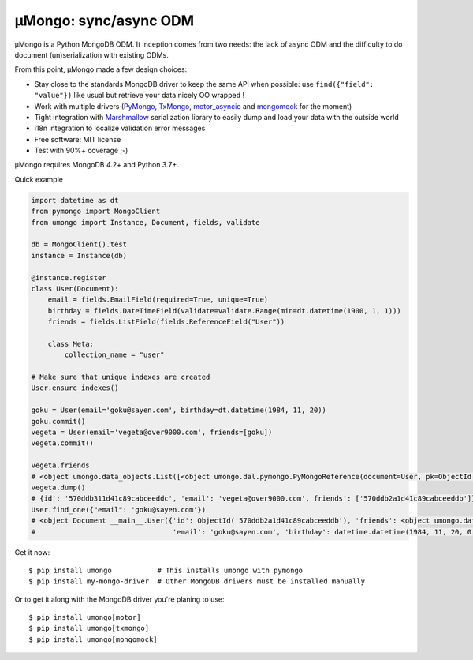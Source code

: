 ======================
μMongo: sync/async ODM
======================

.. image:: https://img.shields.io/pypi/v/umongo.svg
    :target: https://pypi.python.org/pypi/umongo
    :alt: Latest version

.. image:: https://img.shields.io/pypi/pyversions/umongo.svg
    :target: https://pypi.org/project/umongo/
    :alt: Python versions

.. image:: https://img.shields.io/badge/marshmallow-3-blue.svg
    :target: https://marshmallow.readthedocs.io/en/latest/upgrading.html
    :alt: marshmallow 3 only

.. image:: https://img.shields.io/pypi/l/umongo.svg
    :target: https://umongo.readthedocs.io/en/latest/license.html
    :alt: License

.. image:: https://dev.azure.com/lafrech/umongo/_apis/build/status/Scille.umongo?branchName=master
    :target: https://dev.azure.com/lafrech/umongo/_build/latest?definitionId=1&branchName=master
    :alt: Build status

.. image:: https://readthedocs.org/projects/umongo/badge/
        :target: http://umongo.readthedocs.io/
        :alt: Documentation

μMongo is a Python MongoDB ODM. It inception comes from two needs:
the lack of async ODM and the difficulty to do document (un)serialization
with existing ODMs.

From this point, μMongo made a few design choices:

- Stay close to the standards MongoDB driver to keep the same API when possible:
  use ``find({"field": "value"})`` like usual but retrieve your data nicely OO wrapped !
- Work with multiple drivers (PyMongo_, TxMongo_, motor_asyncio_ and mongomock_ for the moment)
- Tight integration with Marshmallow_ serialization library to easily
  dump and load your data with the outside world
- i18n integration to localize validation error messages
- Free software: MIT license
- Test with 90%+ coverage ;-)

.. _PyMongo: https://api.mongodb.org/python/current/
.. _TxMongo: https://txmongo.readthedocs.org/en/latest/
.. _motor_asyncio: https://motor.readthedocs.org/en/stable/
.. _mongomock: https://github.com/vmalloc/mongomock
.. _Marshmallow: http://marshmallow.readthedocs.org

µMongo requires MongoDB 4.2+ and Python 3.7+.

Quick example

.. code-block:: python

    import datetime as dt
    from pymongo import MongoClient
    from umongo import Instance, Document, fields, validate

    db = MongoClient().test
    instance = Instance(db)

    @instance.register
    class User(Document):
        email = fields.EmailField(required=True, unique=True)
        birthday = fields.DateTimeField(validate=validate.Range(min=dt.datetime(1900, 1, 1)))
        friends = fields.ListField(fields.ReferenceField("User"))

        class Meta:
            collection_name = "user"

    # Make sure that unique indexes are created
    User.ensure_indexes()

    goku = User(email='goku@sayen.com', birthday=dt.datetime(1984, 11, 20))
    goku.commit()
    vegeta = User(email='vegeta@over9000.com', friends=[goku])
    vegeta.commit()

    vegeta.friends
    # <object umongo.data_objects.List([<object umongo.dal.pymongo.PyMongoReference(document=User, pk=ObjectId('5717568613adf27be6363f78'))>])>
    vegeta.dump()
    # {id': '570ddb311d41c89cabceeddc', 'email': 'vegeta@over9000.com', friends': ['570ddb2a1d41c89cabceeddb']}
    User.find_one({"email": 'goku@sayen.com'})
    # <object Document __main__.User({'id': ObjectId('570ddb2a1d41c89cabceeddb'), 'friends': <object umongo.data_objects.List([])>,
    #                                 'email': 'goku@sayen.com', 'birthday': datetime.datetime(1984, 11, 20, 0, 0)})>

Get it now::

    $ pip install umongo           # This installs umongo with pymongo
    $ pip install my-mongo-driver  # Other MongoDB drivers must be installed manually

Or to get it along with the MongoDB driver you're planing to use::

    $ pip install umongo[motor]
    $ pip install umongo[txmongo]
    $ pip install umongo[mongomock]
